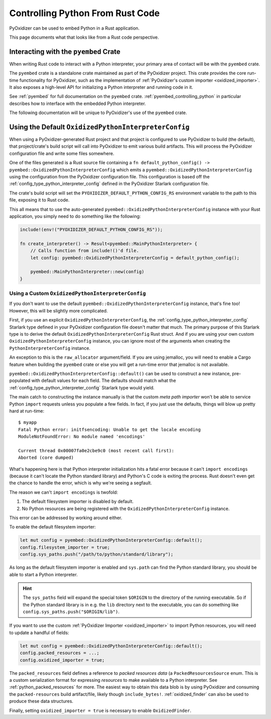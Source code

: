 .. _rust_rust_code:

=================================
Controlling Python From Rust Code
=================================

PyOxidizer can be used to embed Python in a Rust application.

This page documents what that looks like from a Rust code perspective.

Interacting with the ``pyembed`` Crate
======================================

When writing Rust code to interact with a Python interpreter, your
primary area of contact will be with the ``pyembed`` crate.

The ``pyembed`` crate is a standalone crate maintained as part of the
PyOxidizer project. This crate provides the core run-time functionality
for PyOxidizer, such as the implementation of
:ref:`PyOxidizer's custom importer <oxidized_importer>`. It also exposes
a high-level API for initializing a Python interpreter and running code
in it.

See :ref:`pyembed` for full documentation on the ``pyembed`` crate.
:ref:`pyembed_controlling_python` in particular describes how to interface
with the embedded Python interpreter.

The following documentation will be unique to PyOxidizer's use of the
``pyembed`` crate.

Using the Default ``OxidizedPythonInterpreterConfig``
=====================================================

When using a PyOxidizer-generated Rust project and that project is configured
to use PyOxidizer to build (the default), that project/crate's build script
will call into PyOxidizer to emit various build artifacts. This will process
the PyOxidizer configuration file and write some files somewhere.

One of the files generated is a Rust source file containing a
``fn default_python_config() -> pyembed::OxidizedPythonInterpreterConfig`` which
emits a ``pyembed::OxidizedPythonInterpreterConfig`` using the configuration
from the PyOxidizer configuration file. This configuration is based off the
:ref:`config_type_python_interpreter_config` defined in the PyOxidizer Starlark
configuration file.

The crate's build script will set the ``PYOXIDIZER_DEFAULT_PYTHON_CONFIG_RS``
environment variable to the path to this file, exposing it to Rust code.

This all means that to use the auto-generated
``pyembed::OxidizedPythonInterpreterConfig`` instance with your Rust application,
you simply need to do something like the following:

.. code-block:: rust

   include!(env!("PYOXIDIZER_DEFAULT_PYTHON_CONFIG_RS"));

   fn create_interpreter() -> Result<pyembed::MainPythonInterpreter> {
       // Calls function from include!()'d file.
       let config: pyembed::OxidizedPythonInterpreterConfig = default_python_config();

       pyembed::MainPythonInterpreter::new(config)
   }

Using a Custom ``OxidizedPythonInterpreterConfig``
--------------------------------------------------

If you don't want to use the default
``pyembed::OxidizedPythonInterpreterConfig`` instance, that's fine too! However,
this will be slightly more complicated.

First, if you use an explicit ``OxidizedPythonInterpreterConfig``, the
:ref:`config_type_python_interpreter_config` Starlark
type defined in your PyOxidizer configuration file doesn't matter that much.
The primary purpose of this Starlark type is to derive the default
``OxidizedPythonInterpreterConfig`` Rust struct. And if you are using your own
custom ``OxidizedPythonInterpreterConfig`` instance, you can ignore most of the
arguments when creating the ``PythonInterpreterConfig`` instance.

An exception to this is the ``raw_allocator`` argument/field. If you
are using jemalloc, you will need to enable a Cargo feature when building
the ``pyembed`` crate or else you will get a run-time error that jemalloc
is not available.

``pyembed::OxidizedPythonInterpreterConfig::default()`` can be used to
construct a new instance, pre-populated with default values for each field.
The defaults should match what the
:ref:`config_type_python_interpreter_config` Starlark
type would yield.

The main catch to constructing the instance manually is that the custom
*meta path importer* won't be able to service Python ``import`` requests
unless you populate a few fields. In fact, if you just use the defaults,
things will blow up pretty hard at run-time::

   $ myapp
   Fatal Python error: initfsencoding: Unable to get the locale encoding
   ModuleNotFoundError: No module named 'encodings'

   Current thread 0x00007fa0e2cbe9c0 (most recent call first):
   Aborted (core dumped)

What's happening here is that Python interpreter initialization hits a fatal
error because it can't ``import encodings`` (because it can't locate the
Python standard library) and Python's C code is exiting the process. Rust
doesn't even get the chance to handle the error, which is why we're seeing
a segfault.

The reason we can't ``import encodings`` is twofold:

1. The default filesystem importer is disabled by default.
2. No Python resources are being registered with the
   ``OxidizedPythonInterpreterConfig`` instance.

This error can be addressed by working around either.

To enable the default filesystem importer:

.. code-block:: rust

   let mut config = pyembed::OxidizedPythonInterpreterConfig::default();
   config.filesystem_importer = true;
   config.sys_paths.push("/path/to/python/standard/library");

As long as the default filesystem importer is enabled and ``sys.path``
can find the Python standard library, you should be able to
start a Python interpreter.

.. hint::

   The ``sys_paths`` field will expand the special token ``$ORIGIN`` to the
   directory of the running executable. So if the Python standard library is
   in e.g. the ``lib`` directory next to the executable, you can do something
   like ``config.sys_paths.push("$ORIGIN/lib")``.

If you want to use the custom :ref:`PyOxidizer Importer <oxidized_importer>`
to import Python resources, you will need to update a handful of fields:

.. code-block:: rust

   let mut config = pyembed::OxidizedPythonInterpreterConfig::default();
   config.packed_resources = ...;
   config.oxidized_importer = true;

The ``packed_resources`` field defines a reference to *packed resources
data* (a ``PackedResourcesSource`` enum. This is a custom serialization
format for expressing *resources* to make available to a Python interpreter. See
:ref:`python_packed_resources` for more. The easiest way to obtain this
data blob is by using PyOxidizer and consuming the ``packed-resources``
build artifact/file, likely though ``include_bytes!``.
:ref:`oxidized_finder` can also be used to produce these data structures.

Finally, setting ``oxidized_importer = true`` is necessary to enable
``OxidizedFinder``.
